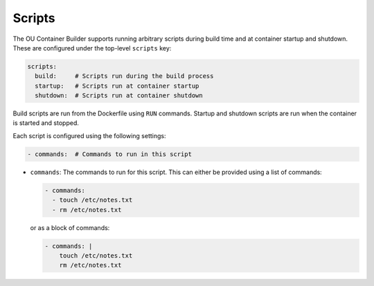 Scripts
=======

The OU Container Builder supports running arbitrary scripts during build time and at container startup and shutdown.
These are configured under the top-level ``scripts`` key:

.. sourcecode:: yaml

    scripts:
      build:     # Scripts run during the build process
      startup:   # Scripts run at container startup
      shutdown:  # Scripts run at container shutdown

Build scripts are run from the Dockerfile using ``RUN`` commands. Startup and shutdown scripts are run when the
container is started and stopped.

Each script is configured using the following settings:

.. sourcecode:: yaml

    - commands:  # Commands to run in this script

* ``commands``: The commands to run for this script. This can either be provided using a list of commands:

  .. sourcecode:: yaml

      - commands:
        - touch /etc/notes.txt
        - rm /etc/notes.txt

  or as a block of commands:

  .. sourcecode:: yaml

      - commands: |
          touch /etc/notes.txt
          rm /etc/notes.txt


.. note:

    Startup scripts are run **before** any :doc:`services <services>` are started.

    Shutdown scripts are run **after** any :doc:`services <services>` are stopped.
